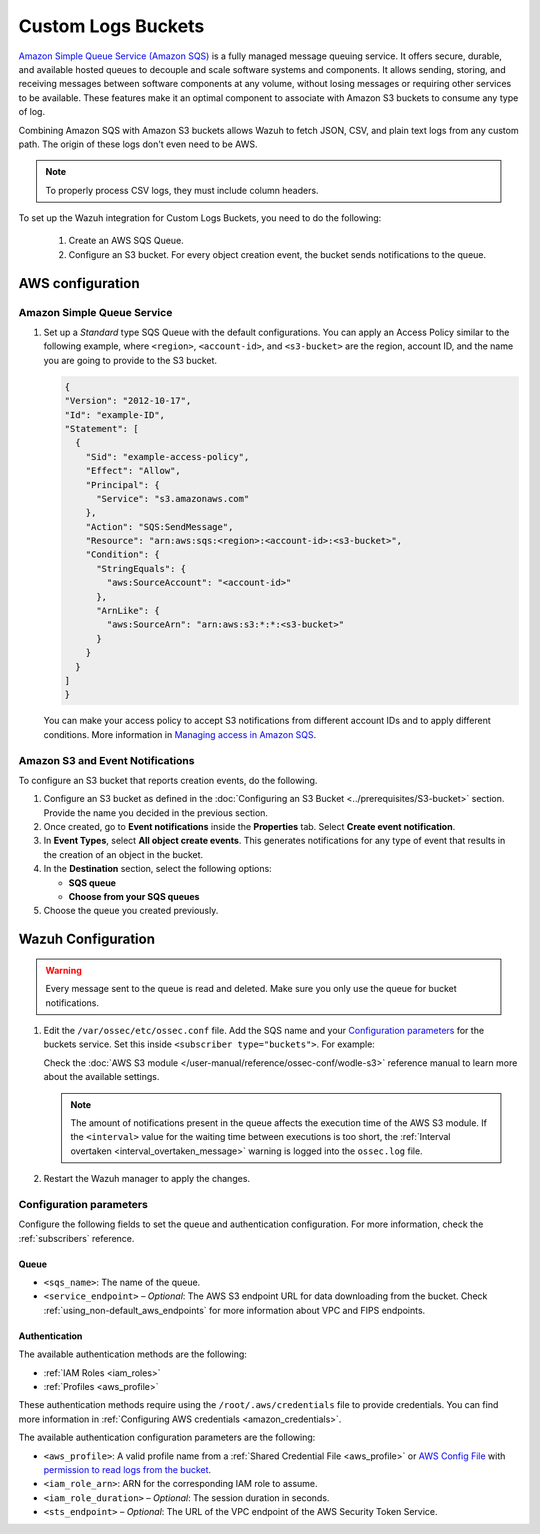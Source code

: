 .. Copyright (C) 2015, Wazuh, Inc.

.. meta::
   :description: Learn how to configure Amazon Custom Logs Buckets fetching.

Custom Logs Buckets
===================

.. versionadded:: 4.7.0

`Amazon Simple Queue Service (Amazon SQS)  <https://aws.amazon.com/sqs/>`_ is a fully managed message queuing service. It offers secure, durable, and available hosted queues to decouple and scale software systems and components. It allows sending, storing, and receiving messages between software components at any volume, without losing messages or requiring other services to be available. These features make it an optimal component to associate with Amazon S3 buckets to consume any type of log.

Combining Amazon SQS with Amazon S3 buckets allows Wazuh to fetch JSON, CSV, and plain text logs from any custom path. The origin of these logs don't even need to be AWS.

.. note::

   To properly process CSV logs, they must include column headers.

To set up the Wazuh integration for Custom Logs Buckets, you need to do the following:

   #. Create an AWS SQS Queue.
   #. Configure an S3 bucket. For every object creation event, the bucket sends notifications to the queue.

.. _amazon_custom_logs_configuration:

AWS configuration
-----------------

Amazon Simple Queue Service
^^^^^^^^^^^^^^^^^^^^^^^^^^^

#. Set up a *Standard* type SQS Queue with the default configurations.  You can apply an Access Policy similar to the following example, where ``<region>``, ``<account-id>``, and ``<s3-bucket>`` are the region, account ID, and the name you are going to provide to the S3 bucket.

   .. code-block:: json

     {
     "Version": "2012-10-17",
     "Id": "example-ID",
     "Statement": [
       {
         "Sid": "example-access-policy",
         "Effect": "Allow",
         "Principal": {
           "Service": "s3.amazonaws.com"
         },
         "Action": "SQS:SendMessage",
         "Resource": "arn:aws:sqs:<region>:<account-id>:<s3-bucket>",
         "Condition": {
           "StringEquals": {
             "aws:SourceAccount": "<account-id>"
           },
           "ArnLike": {
             "aws:SourceArn": "arn:aws:s3:*:*:<s3-bucket>"
           }
         }
       }
     ]
     }
  
   You can make your access policy to accept S3 notifications from different account IDs and to apply different conditions. More information in `Managing access in Amazon SQS <https://docs.aws.amazon.com/AWSSimpleQueueService/latest/SQSDeveloperGuide/sqs-overview-of-managing-access.html>`_. 

Amazon S3 and Event Notifications
^^^^^^^^^^^^^^^^^^^^^^^^^^^^^^^^^

To configure an S3 bucket that reports creation events, do the following.

#. Configure an S3 bucket as defined in the :doc:`Configuring an S3 Bucket <../prerequisites/S3-bucket>` section. Provide the name you decided in the previous section.
#. Once created, go to **Event notifications** inside the **Properties** tab. Select **Create event notification**. 
#. In **Event Types**, select **All object create events**. This generates notifications for any type of event that results in the creation of an object in the bucket.
#. In the **Destination** section, select the following options:

   -  **SQS queue**
   -  **Choose from your SQS queues**
#. Choose the queue you created previously.

Wazuh Configuration
-------------------

.. warning::
      
   Every message sent to the queue is read and deleted. Make sure you only use the queue for bucket notifications.

#. Edit the ``/var/ossec/etc/ossec.conf`` file. Add the SQS name and your `Configuration parameters`_ for the buckets service. Set this inside ``<subscriber type="buckets">``. For example:

   .. code-block:: xml
      :emphasize-lines: 6,7

      <wodle name="aws-s3">
          <disabled>no</disabled>
          <interval>1h</interval>
          <run_on_start>yes</run_on_start>
          <subscriber type="buckets">
              <sqs_name>sqs-queue</sqs_name>
              <aws_profile>default</aws_profile>
          </subscriber>
      </wodle>

   Check the :doc:`AWS S3 module </user-manual/reference/ossec-conf/wodle-s3>` reference manual to learn more about the available settings.

   .. note::
      
      The amount of notifications present in the queue affects the execution time of the AWS S3 module. If the ``<interval>`` value for the waiting time between executions is too short, the :ref:`Interval overtaken <interval_overtaken_message>` warning is logged into the ``ossec.log`` file.

#. Restart the Wazuh manager to apply the changes.

   .. include:: /_templates/common/restart_manager.rst

Configuration parameters
^^^^^^^^^^^^^^^^^^^^^^^^

Configure the following fields to set the queue and authentication configuration. For more information, check the :ref:`subscribers` reference.

Queue
~~~~~

-  ``<sqs_name>``: The name of the queue.
-  ``<service_endpoint>`` – *Optional*: The AWS S3 endpoint URL for data downloading from the bucket. Check :ref:`using_non-default_aws_endpoints` for more information about VPC and FIPS endpoints.

Authentication
~~~~~~~~~~~~~~

The available authentication methods are the following:

-  :ref:`IAM Roles <iam_roles>`
-  :ref:`Profiles <aws_profile>`

These authentication methods require using the ``/root/.aws/credentials`` file to provide credentials. You can find more information in :ref:`Configuring AWS credentials <amazon_credentials>`.

The available authentication configuration parameters are the following:

-  ``<aws_profile>``: A valid profile name from a :ref:`Shared Credential File <aws_profile>` or `AWS Config File <https://boto3.amazonaws.com/v1/documentation/api/latest/guide/configuration.html#using-a-configuration-file>`__ with `permission to read logs from the bucket <https://docs.aws.amazon.com/AmazonS3/latest/userguide/using-with-s3-actions.html>`__.
-  ``<iam_role_arn>``: ARN for the corresponding IAM role to assume.
-  ``<iam_role_duration>`` – *Optional*: The session duration in seconds.
-  ``<sts_endpoint>`` – *Optional*: The URL of the VPC endpoint of the AWS Security Token Service.


